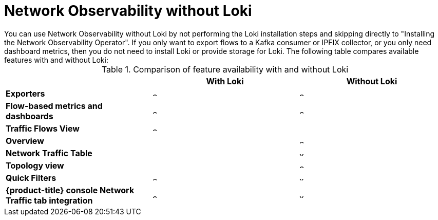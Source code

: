 // module included in the following assemblies:
// networking/network_observability/installing-operators.adoc

:_mod-docs-content-type: REFERENCE
[id="network-observability-without-loki_{context}"]
= Network Observability without Loki
You can use Network Observability without Loki by not performing the Loki installation steps and skipping directly to "Installing the Network Observability Operator". If you only want to export flows to a Kafka consumer or IPFIX collector, or you only need dashboard metrics, then you do not need to install Loki or provide storage for Loki. The following table compares available features with and without Loki:

.Comparison of feature availability with and without Loki
[options="header"]
|===
|                                     | *With Loki* | *Without Loki*
| *Exporters*                         | image:check-solid.png[,10]  | image:check-solid.png[,10]
| *Flow-based metrics and dashboards* | image:check-solid.png[,10] | image:check-solid.png[,10]
| *Traffic Flows View*                | image:check-solid.png[,10] | 
| *Overview*                          |                            | image:check-solid.png[,10]
| *Network Traffic Table*             |                            | image:x-solid.png[,10]
| *Topology view*                     |                            | image:check-solid.png[,10]

| *Quick Filters*                     | image:check-solid.png[,10] | image:x-solid.png[,10]
| *{product-title} console Network Traffic tab integration* | image:check-solid.png[,10] | image:x-solid.png[,10]
|===

